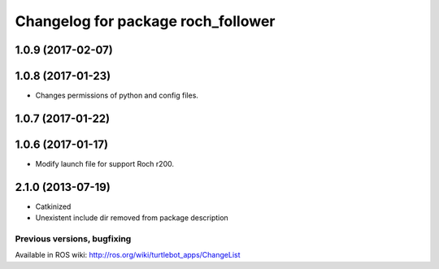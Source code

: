 ^^^^^^^^^^^^^^^^^^^^^^^^^^^^^^^^^^^^^^^^
Changelog for package roch_follower
^^^^^^^^^^^^^^^^^^^^^^^^^^^^^^^^^^^^^^^^
1.0.9 (2017-02-07)
------------------

1.0.8 (2017-01-23)
------------------
* Changes permissions of python and config files.

1.0.7 (2017-01-22)
------------------

1.0.6 (2017-01-17)
------------------
* Modify launch file for support Roch r200.

2.1.0 (2013-07-19)
------------------
* Catkinized
* Unexistent include dir removed from package description


Previous versions, bugfixing
============================

Available in ROS wiki: http://ros.org/wiki/turtlebot_apps/ChangeList
